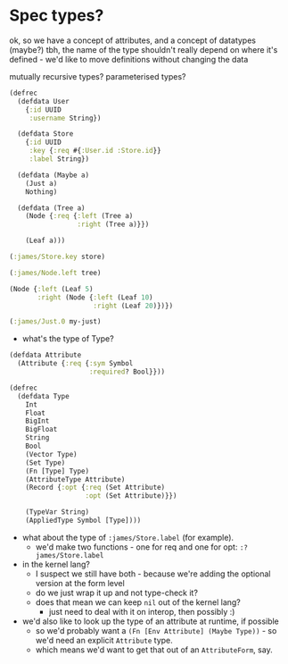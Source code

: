 * Spec types?
ok, so we have a concept of attributes, and a concept of datatypes (maybe?)
tbh, the name of the type shouldn't really depend on where it's defined - we'd like to move definitions without changing the data

mutually recursive types?
parameterised types?

#+BEGIN_SRC clojure
  (defrec
    (defdata User
      {:id UUID
       :username String})

    (defdata Store
      {:id UUID
       :key {:req #{:User.id :Store.id}}
       :label String})

    (defdata (Maybe a)
      (Just a)
      Nothing)

    (defdata (Tree a)
      (Node {:req {:left (Tree a)
                   :right (Tree a)}})

      (Leaf a)))

  (:james/Store.key store)

  (:james/Node.left tree)

  (Node {:left (Leaf 5)
         :right (Node {:left (Leaf 10)
                       :right (Leaf 20)})})

  (:james/Just.0 my-just)
#+END_SRC

- what's the type of Type?

#+BEGIN_SRC clojure
  (defdata Attribute
    (Attribute {:req {:sym Symbol
                      :required? Bool}}))

  (defrec
    (defdata Type
      Int
      Float
      BigInt
      BigFloat
      String
      Bool
      (Vector Type)
      (Set Type)
      (Fn [Type] Type)
      (AttributeType Attribute)
      (Record {:opt {:req (Set Attribute)
                     :opt (Set Attribute)}})

      (TypeVar String)
      (AppliedType Symbol [Type])))
#+END_SRC

- what about the type of =:james/Store.label= (for example).
  - we'd make two functions - one for req and one for opt: =:?james/Store.label=

- in the kernel lang?
  - I suspect we still have both - because we're adding the optional version at the form level
  - do we just wrap it up and not type-check it?
  - does that mean we can keep =nil= out of the kernel lang?
    - just need to deal with it on interop, then possibly :)

- we'd also like to look up the type of an attribute at runtime, if possible
  - so we'd probably want a =(Fn [Env Attribute] (Maybe Type))= - so we'd need an explicit =Attribute= type.
  - which means we'd want to get that out of an =AttributeForm=, say.
